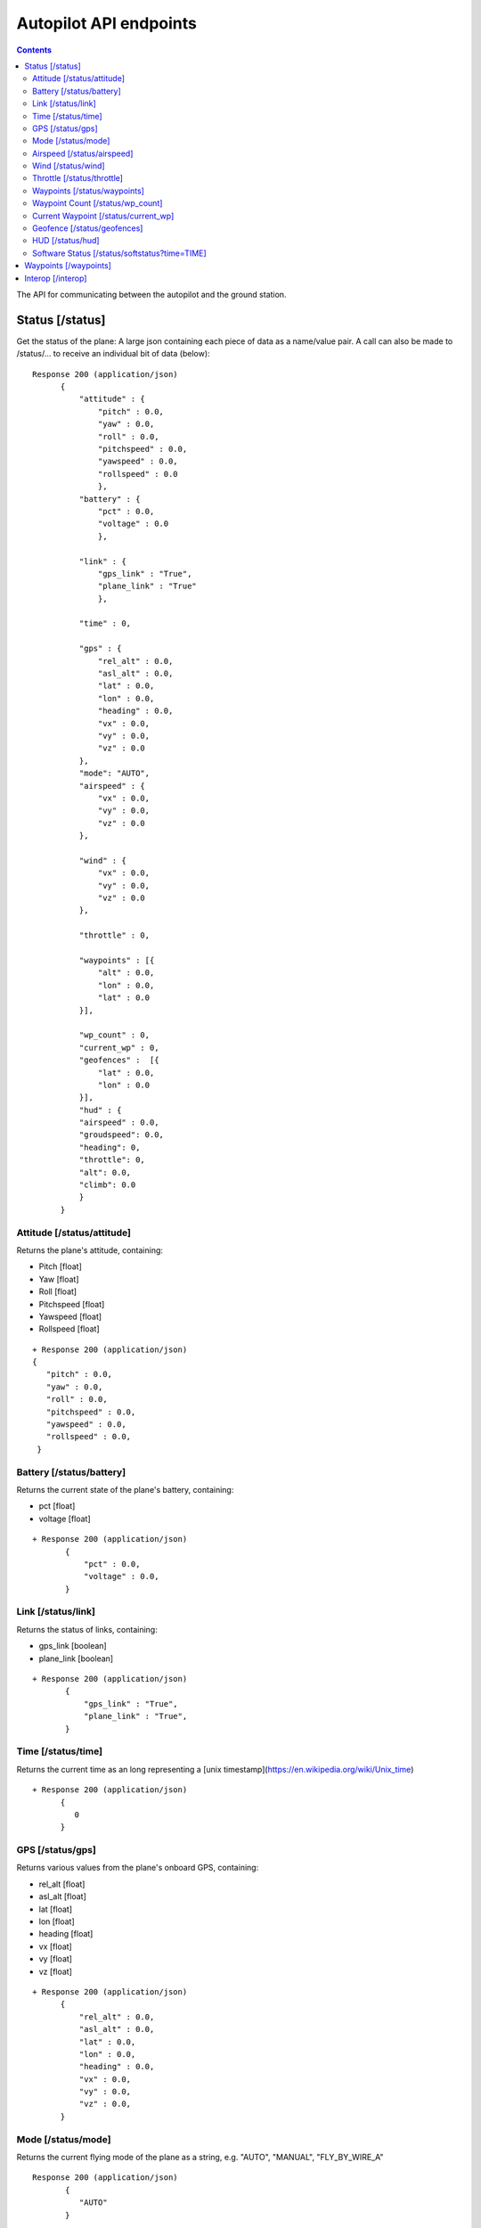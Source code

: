 .. CUAir Autopilot Documentation documentation master file, created by
   sphinx-quickstart on Mon May  2 11:28:43 2016.
   You can adapt this file completely to your liking, but it should at least
   contain the root `toctree` directive.


Autopilot API endpoints
============================

.. contents::

The API for communicating between the autopilot and the ground station.

Status [/status]
----------------

Get the status of the plane: A large json containing each piece of data as a name/value pair. A call can also be made to /status/... to receive an
individual bit of data (below)::

  Response 200 (application/json)
        {
            "attitude" : {
                "pitch" : 0.0,
                "yaw" : 0.0,
                "roll" : 0.0,
                "pitchspeed" : 0.0,
                "yawspeed" : 0.0,
                "rollspeed" : 0.0
                },
            "battery" : {
                "pct" : 0.0,
                "voltage" : 0.0
                },
                
            "link" : {
                "gps_link" : "True",
                "plane_link" : "True"
                },
            
            "time" : 0,
            
            "gps" : {
                "rel_alt" : 0.0,
                "asl_alt" : 0.0,
                "lat" : 0.0,
                "lon" : 0.0,
                "heading" : 0.0,
                "vx" : 0.0,
                "vy" : 0.0,
                "vz" : 0.0
            },
            "mode": "AUTO",
            "airspeed" : {
                "vx" : 0.0,
                "vy" : 0.0,
                "vz" : 0.0
            },
            
            "wind" : {
                "vx" : 0.0,
                "vy" : 0.0,
                "vz" : 0.0
            },
            
            "throttle" : 0,
            
            "waypoints" : [{
                "alt" : 0.0,
                "lon" : 0.0,
                "lat" : 0.0
            }],
            
            "wp_count" : 0,
            "current_wp" : 0,
            "geofences" :  [{
                "lat" : 0.0,
                "lon" : 0.0
            }],
            "hud" : {
            "airspeed" : 0.0,
            "groudspeed": 0.0,
            "heading": 0,
            "throttle": 0,
            "alt": 0.0,
            "climb": 0.0
            }
        }

Attitude [/status/attitude]
^^^^^^^^^^^^^^^^^^^^^^^^^^^^^^^^^^^^^^^^^^^^^^^^
Returns the plane's attitude, containing:

* Pitch [float]
* Yaw [float]
* Roll [float]
* Pitchspeed [float]
* Yawspeed [float]
* Rollspeed [float]

::

  + Response 200 (application/json)
  { 
     "pitch" : 0.0,
     "yaw" : 0.0,
     "roll" : 0.0,
     "pitchspeed" : 0.0,
     "yawspeed" : 0.0,
     "rollspeed" : 0.0,
   }

Battery [/status/battery]
^^^^^^^^^^^^^^^^^^^^^^^^^^^^^^^^^^^^^^^^^^^^^^^^

Returns the current state of the plane's battery, containing:

* pct [float]
* voltage [float]

::

 + Response 200 (application/json)
        {
            "pct" : 0.0,
            "voltage" : 0.0,
        }
        
Link [/status/link]
^^^^^^^^^^^^^^^^^^^

Returns the status of links, containing:

* gps_link [boolean]
* plane_link [boolean]

::

 + Response 200 (application/json)
        {
            "gps_link" : "True",
            "plane_link" : "True",
        }
        
Time [/status/time]
^^^^^^^^^^^^^^^^^^^^^^^^^^^^^^^^^^^^^^^^^^^^^^^^

Returns the current time as an long representing a [unix timestamp](https://en.wikipedia.org/wiki/Unix_time) 


::

  + Response 200 (application/json)
        {
           0
        }
        
GPS [/status/gps]
^^^^^^^^^^^^^^^^^^^^^^^^

Returns various values from the plane's onboard GPS, containing:

* rel_alt [float]
* asl_alt [float]
* lat [float]
* lon [float]
* heading [float]
* vx [float]
* vy [float]
* vz [float]

::

  + Response 200 (application/json)
        {
            "rel_alt" : 0.0,
            "asl_alt" : 0.0,
            "lat" : 0.0,
            "lon" : 0.0,
            "heading" : 0.0,
            "vx" : 0.0,
            "vy" : 0.0,
            "vz" : 0.0,
        }
        
Mode [/status/mode]
^^^^^^^^^^^^^^^^^^^^^^^^^^^^^^^^^^^^^^^^^^^^^^^^

Returns the current flying mode of the plane as a string, e.g. "AUTO", "MANUAL", "FLY_BY_WIRE_A"

::

 Response 200 (application/json)
        {
           "AUTO"
        }
        
Airspeed [/status/airspeed]
^^^^^^^^^^^^^^^^^^^^^^^^^^^^^^^^^^^^^^^^^^^^^^^^

Returns vectors vx, vy, vz representing the airspeed velocity of the airplane as floats

::

 + Response 200 (application/json)
        {
            "vx" : 0.0,
            "vy" : 0.0,
            "vz" : 0.0
        }

Wind [/status/wind]
^^^^^^^^^^^^^^^^^^^^^^^^^^^^^^^^^^^^^^^^^^^^^^^^

Returns vectors vx, vy, vz representing the wind velocity vector as floats

::

 Response 200 (application/json)
        {
            "vx" : 0.0,
            "vy" : 0.0,
            "vz" : 0.0
        }    
        
Throttle [/status/throttle]
^^^^^^^^^^^^^^^^^^^^^^^^^^^^^^^^^^^^^^^^^^^^^^^^

An integer from 0 to 100 representing the current throttle level of the plane

::

 Response 200 (application/json)
        {
            0
        }
        
Waypoints [/status/waypoints]
^^^^^^^^^^^^^^^^^^^^^^^^^^^^^^^^^^^^^^^^^^^^^^^^

Returns a list of JSON objects representing the current waypoints altitude, latitude, and longitude

::

 + Response 200 (application/json)
        [{
                "alt" : 0.0,
                "lon" : 0.0,
                "lat" : 0.0,
        }]
        
Waypoint Count [/status/wp_count]
^^^^^^^^^^^^^^^^^^^^^^^^^^^^^^^^^^^^^^^^^^^^^^^^

Returns an integer representing the current number of waypoints

::

 + Response 200 (application/json)
        {
            0
        }
        
Current Waypoint [/status/current_wp]
^^^^^^^^^^^^^^^^^^^^^^^^^^^^^^^^^^^^^^^^^^^^^^^^

Returns an integer representing the current waypoint

::

 + Response 200 (application/json)

        {
            0
        }
        
Geofence [/status/geofences]
^^^^^^^^^^^^^^^^^^^^^^^^^^^^^^^^^^^^^^^^^^^^^^^^

Returns a list of JSON objects representing the latitude and longitude of the geofences

:: 

 Response 200 (application/json)
        [{
            "lat" : 0.0,
            "lon" : 0.0,
        }]

HUD [/status/hud]
^^^^^^^^^^^^^^^^^^^^^^^^^^^^^^^^^^^^^^^^^^^^^^^^

Returns a list of values needed for the HUD, containing,

* airspeed [float]
* groundspeed [float]
* heading [integer]
* throttle [integer]
* alt [float]
* climb [float]

:: 

 Response 200 (application/json)
        {
            "airspeed" : 0.0,
            "groudspeed": 0.0,
            "heading": 0,
            "throttle": 0,
            "alt": 0.0,
            "climb": 0.0
        }

Software Status [/status/softstatus?time=TIME]
^^^^^^^^^^^^^^^^^^^^^^^^^^^^^^^^^^^^^^^^^^^^^^^^


Use the GET argument "time" (/status/softstatus?time=TIME) to request a status at a specific time. If an exact value is not available, an interoplated value will be provided.

::

 Response 200 (application/json)
        {      
        attitude: {
            'roll': 0,
            'pitch': 0,
            'yaw': 0,
            'rollspeed': 0,
            'yawspeed': 0,
            'pitchspeed': 0
            
        },
        gps:{
             lat: 0,
             lon: 0,
             asl_alt: 0,
             vx: 0,
             vy: 0,
             vz: 0,
             heading: 0,
             rel_alt: 0
         },
         airspeed:{
             'vx': 0,
             'vy': 0,
             'vz': 0
         },
         wind: {
             'vx': 0,
             'vy': 0,
             'vz': 0
         }


Waypoints [/waypoints]
----------------------

Interop [/interop]
------------------

